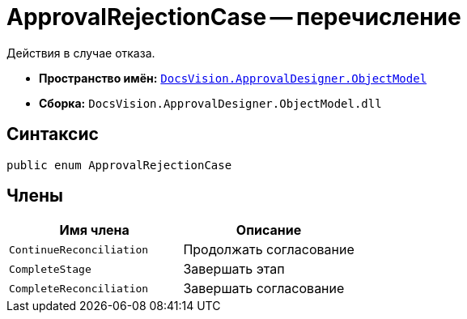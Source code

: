 = ApprovalRejectionCase -- перечисление

Действия в случае отказа.

* *Пространство имён:* `xref:api/DocsVision/Platform/ObjectModel/ObjectModel_NS.adoc[DocsVision.ApprovalDesigner.ObjectModel]`
* *Сборка:* `DocsVision.ApprovalDesigner.ObjectModel.dll`

== Синтаксис

[source,csharp]
----
public enum ApprovalRejectionCase
----

== Члены

[cols=",",options="header"]
|===
|Имя члена |Описание
|`ContinueReconciliation` |Продолжать согласование
|`CompleteStage` |Завершать этап
|`CompleteReconciliation` |Завершать согласование
|===
